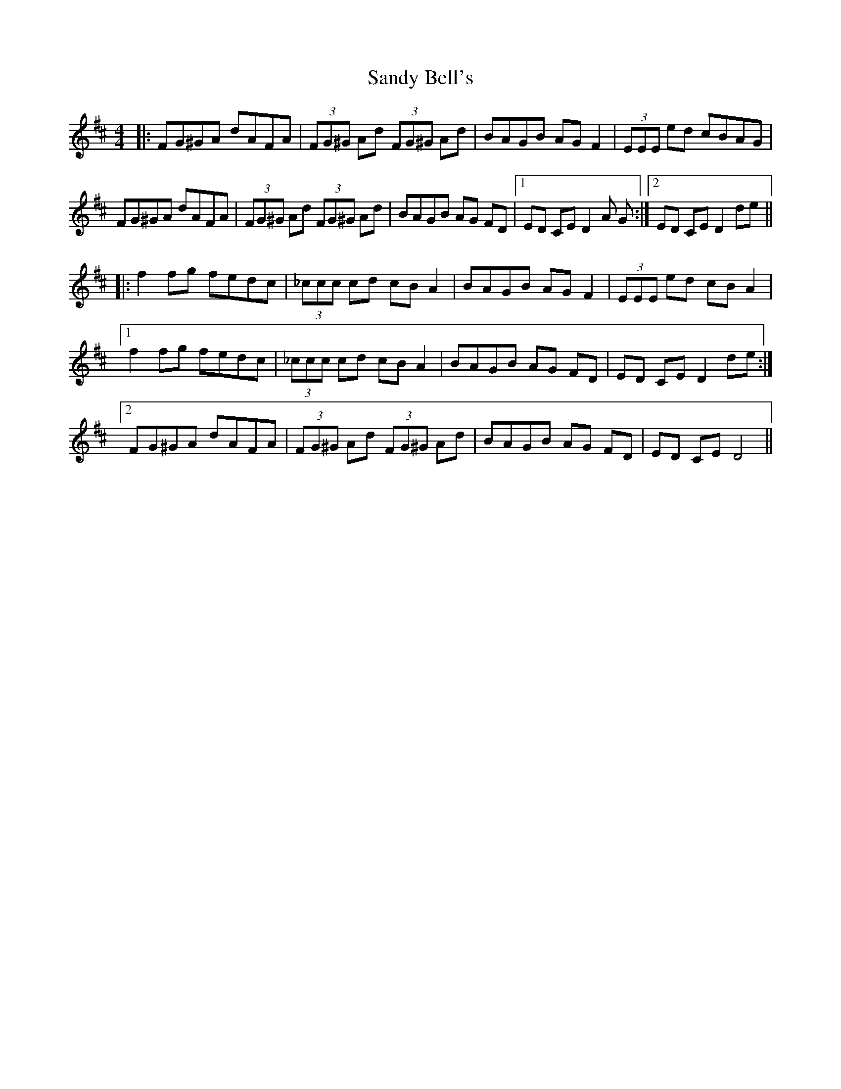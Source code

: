 X: 35882
T: Sandy Bell's
R: hornpipe
M: 4/4
K: Dmajor
|:FG^GA dAFA|(3FG^G Ad (3FG^G Ad|BAGB AG F2|(3EEE ed cBAG|
FG^GA dAFA|(3 FG^G Ad (3 FG^G Ad|BAGB AG FD|1 ED CE D2 A G:|2 ED CE D2 de||
|:f2 fg fedc|(3_ccc cd cB A2|BAGB AG F2|(3EEE ed cB A2|
[1 f2 fg fedc|(3_ccc cd cB A2|BAGB AG FD|ED CE D2 de:|
[2 FG^GA dAFA|(3FG^G Ad (3FG^G Ad|BAGB AG FD|ED CE D4||

